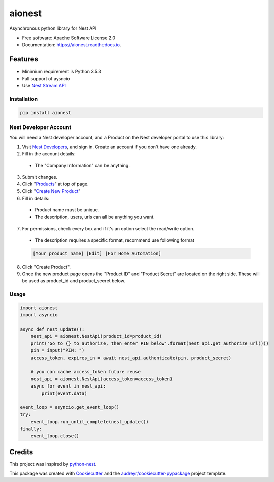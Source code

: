 =======
aionest
=======


.. image:: https://img.shields.io/pypi/v/aionest.svg
        :target: https://pypi.python.org/pypi/aionest

.. image:: https://img.shields.io/travis/rtfol/aionest.svg
        :target: https://travis-ci.org/rtfol/aionest

.. image:: https://readthedocs.org/projects/aionest/badge/?version=latest
        :target: https://aionest.readthedocs.io/en/latest/?badge=latest
        :alt: Documentation Status


.. image:: https://pyup.io/repos/github/rtfol/aionest/shield.svg
     :target: https://pyup.io/repos/github/rtfol/aionest/
     :alt: Updates



Asynchronous python library for Nest API


* Free software: Apache Software License 2.0
* Documentation: https://aionest.readthedocs.io.


Features
--------

* Minimium requirement is Python 3.5.3
* Full support of aysncio
* Use `Nest Stream API <https://developers.nest.com/documentation/cloud/rest-streaming-guide>`_


Installation
============

.. code-block:: bash

    pip install aionest


Nest Developer Account
=======================

You will need a Nest developer account, and a Product on the Nest developer portal to use this library:

1. Visit `Nest Developers <https://developers.nest.com/>`_, and sign in. Create an account if you don't have one already.

2. Fill in the account details:

  - The "Company Information" can be anything.

3. Submit changes.

4. Click "`Products <https://developers.nest.com/products>`_" at top of page.

5. Click "`Create New Product <https://developers.nest.com/products/new>`_"

6. Fill in details:

  - Product name must be unique.

  - The description, users, urls can all be anything you want.

7. For permissions, check every box and if it's an option select the read/write option.

  - The description requires a specific format, recommend use following format

  .. code-block::

      [Your product name] [Edit] [For Home Automation]

8. Click "Create Product".

9. Once the new product page opens the "Product ID" and "Product Secret" are located on the right side. These will be used as product_id and product_secret below.


Usage
=====

.. code-block:: python

    import aionest
    import asyncio
    
    async def nest_update():
        nest_api = aionest.NestApi(product_id=product_id)
        print('Go to {} to authorize, then enter PIN below'.format(nest_api.get_authorize_url()))
        pin = input("PIN: ")
        access_token, expires_in = await nest_api.authenticate(pin, product_secret)

        # you can cache access_token future reuse
        nest_api = aionest.NestApi(access_token=access_token)
        async for event in nest_api:
            print(event.data)

    event_loop = asyncio.get_event_loop()
    try:
        event_loop.run_until_complete(nest_update())
    finally:
        event_loop.close()
        
Credits
-------

This project was inspired by python-nest_.

This package was created with Cookiecutter_ and the `audreyr/cookiecutter-pypackage`_ project template.

.. _python-nest: https://github.com/jkoelker/python-nest
.. _Cookiecutter: https://github.com/audreyr/cookiecutter
.. _`audreyr/cookiecutter-pypackage`: https://github.com/audreyr/cookiecutter-pypackage
